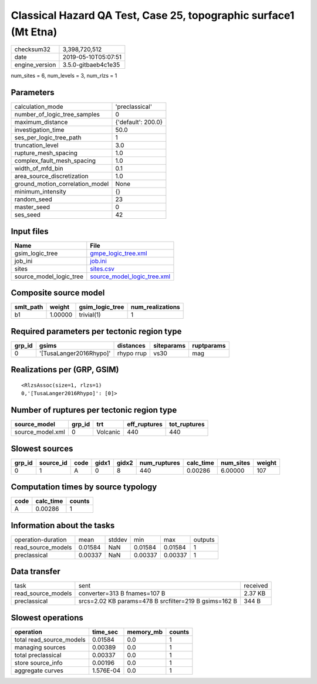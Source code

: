 Classical Hazard QA Test, Case 25, topographic surface1 (Mt Etna)
=================================================================

============== ===================
checksum32     3,398,720,512      
date           2019-05-10T05:07:51
engine_version 3.5.0-gitbaeb4c1e35
============== ===================

num_sites = 6, num_levels = 3, num_rlzs = 1

Parameters
----------
=============================== ==================
calculation_mode                'preclassical'    
number_of_logic_tree_samples    0                 
maximum_distance                {'default': 200.0}
investigation_time              50.0              
ses_per_logic_tree_path         1                 
truncation_level                3.0               
rupture_mesh_spacing            1.0               
complex_fault_mesh_spacing      1.0               
width_of_mfd_bin                0.1               
area_source_discretization      1.0               
ground_motion_correlation_model None              
minimum_intensity               {}                
random_seed                     23                
master_seed                     0                 
ses_seed                        42                
=============================== ==================

Input files
-----------
======================= ============================================================
Name                    File                                                        
======================= ============================================================
gsim_logic_tree         `gmpe_logic_tree.xml <gmpe_logic_tree.xml>`_                
job_ini                 `job.ini <job.ini>`_                                        
sites                   `sites.csv <sites.csv>`_                                    
source_model_logic_tree `source_model_logic_tree.xml <source_model_logic_tree.xml>`_
======================= ============================================================

Composite source model
----------------------
========= ======= =============== ================
smlt_path weight  gsim_logic_tree num_realizations
========= ======= =============== ================
b1        1.00000 trivial(1)      1               
========= ======= =============== ================

Required parameters per tectonic region type
--------------------------------------------
====== ======================= ========== ========== ==========
grp_id gsims                   distances  siteparams ruptparams
====== ======================= ========== ========== ==========
0      '[TusaLanger2016Rhypo]' rhypo rrup vs30       mag       
====== ======================= ========== ========== ==========

Realizations per (GRP, GSIM)
----------------------------

::

  <RlzsAssoc(size=1, rlzs=1)
  0,'[TusaLanger2016Rhypo]': [0]>

Number of ruptures per tectonic region type
-------------------------------------------
================ ====== ======== ============ ============
source_model     grp_id trt      eff_ruptures tot_ruptures
================ ====== ======== ============ ============
source_model.xml 0      Volcanic 440          440         
================ ====== ======== ============ ============

Slowest sources
---------------
====== ========= ==== ===== ===== ============ ========= ========= ======
grp_id source_id code gidx1 gidx2 num_ruptures calc_time num_sites weight
====== ========= ==== ===== ===== ============ ========= ========= ======
0      1         A    0     8     440          0.00286   6.00000   107   
====== ========= ==== ===== ===== ============ ========= ========= ======

Computation times by source typology
------------------------------------
==== ========= ======
code calc_time counts
==== ========= ======
A    0.00286   1     
==== ========= ======

Information about the tasks
---------------------------
================== ======= ====== ======= ======= =======
operation-duration mean    stddev min     max     outputs
read_source_models 0.01584 NaN    0.01584 0.01584 1      
preclassical       0.00337 NaN    0.00337 0.00337 1      
================== ======= ====== ======= ======= =======

Data transfer
-------------
================== ===================================================== ========
task               sent                                                  received
read_source_models converter=313 B fnames=107 B                          2.37 KB 
preclassical       srcs=2.02 KB params=478 B srcfilter=219 B gsims=162 B 344 B   
================== ===================================================== ========

Slowest operations
------------------
======================== ========= ========= ======
operation                time_sec  memory_mb counts
======================== ========= ========= ======
total read_source_models 0.01584   0.0       1     
managing sources         0.00389   0.0       1     
total preclassical       0.00337   0.0       1     
store source_info        0.00196   0.0       1     
aggregate curves         1.576E-04 0.0       1     
======================== ========= ========= ======